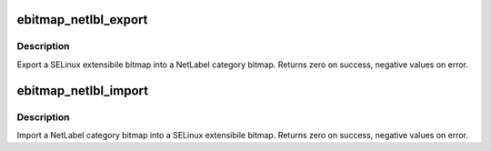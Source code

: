 .. -*- coding: utf-8; mode: rst -*-
.. src-file: security/selinux/ss/ebitmap.c

.. _`ebitmap_netlbl_export`:

ebitmap_netlbl_export
=====================

.. c:function:: int ebitmap_netlbl_export(struct ebitmap *ebmap, struct netlbl_lsm_catmap **catmap)

    Export an ebitmap into a NetLabel category bitmap

    :param struct ebitmap \*ebmap:
        the ebitmap to export

    :param struct netlbl_lsm_catmap \*\*catmap:
        the NetLabel category bitmap

.. _`ebitmap_netlbl_export.description`:

Description
-----------

Export a SELinux extensibile bitmap into a NetLabel category bitmap.
Returns zero on success, negative values on error.

.. _`ebitmap_netlbl_import`:

ebitmap_netlbl_import
=====================

.. c:function:: int ebitmap_netlbl_import(struct ebitmap *ebmap, struct netlbl_lsm_catmap *catmap)

    Import a NetLabel category bitmap into an ebitmap

    :param struct ebitmap \*ebmap:
        the ebitmap to import

    :param struct netlbl_lsm_catmap \*catmap:
        the NetLabel category bitmap

.. _`ebitmap_netlbl_import.description`:

Description
-----------

Import a NetLabel category bitmap into a SELinux extensibile bitmap.
Returns zero on success, negative values on error.

.. This file was automatic generated / don't edit.

